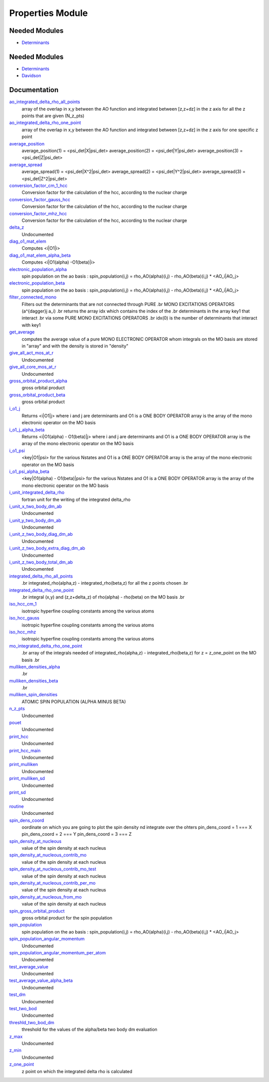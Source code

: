 =================
Properties Module
=================

Needed Modules
==============

.. Do not edit this section It was auto-generated
.. by the `update_README.py` script.

.. image:: tree_dependency.png

* `Determinants <http://github.com/LCPQ/quantum_package/tree/master/src/Determinants>`_

Needed Modules
==============
.. Do not edit this section It was auto-generated
.. by the `update_README.py` script.


.. image:: tree_dependency.png

* `Determinants <http://github.com/LCPQ/quantum_package/tree/master/src/Determinants>`_
* `Davidson <http://github.com/LCPQ/quantum_package/tree/master/src/Davidson>`_

Documentation
=============
.. Do not edit this section It was auto-generated
.. by the `update_README.py` script.


`ao_integrated_delta_rho_all_points <http://github.com/LCPQ/quantum_package/tree/master/plugins/Properties/delta_rho.irp.f#L76>`_
  array of the overlap in x,y between the AO function and integrated between [z,z+dz] in the z axis
  for all the z points that are given (N_z_pts)


`ao_integrated_delta_rho_one_point <http://github.com/LCPQ/quantum_package/tree/master/plugins/Properties/delta_rho.irp.f#L151>`_
  array of the overlap in x,y between the AO function and integrated between [z,z+dz] in the z axis
  for one specific z point


`average_position <http://github.com/LCPQ/quantum_package/tree/master/plugins/Properties/properties.irp.f#L1>`_
  average_position(1) = <psi_det|X|psi_det>
  average_position(2) = <psi_det|Y|psi_det>
  average_position(3) = <psi_det|Z|psi_det>


`average_spread <http://github.com/LCPQ/quantum_package/tree/master/plugins/Properties/properties.irp.f#L27>`_
  average_spread(1) = <psi_det|X^2|psi_det>
  average_spread(2) = <psi_det|Y^2|psi_det>
  average_spread(3) = <psi_det|Z^2|psi_det>


`conversion_factor_cm_1_hcc <http://github.com/LCPQ/quantum_package/tree/master/plugins/Properties/hyperfine_constants.irp.f#L85>`_
  Conversion factor for the calculation of the hcc, according to the nuclear charge


`conversion_factor_gauss_hcc <http://github.com/LCPQ/quantum_package/tree/master/plugins/Properties/hyperfine_constants.irp.f#L84>`_
  Conversion factor for the calculation of the hcc, according to the nuclear charge


`conversion_factor_mhz_hcc <http://github.com/LCPQ/quantum_package/tree/master/plugins/Properties/hyperfine_constants.irp.f#L83>`_
  Conversion factor for the calculation of the hcc, according to the nuclear charge


`delta_z <http://github.com/LCPQ/quantum_package/tree/master/plugins/Properties/delta_rho.irp.f#L14>`_
  Undocumented


`diag_o1_mat_elem <http://github.com/LCPQ/quantum_package/tree/master/plugins/Properties/slater_rules_mono_electronic.irp.f#L91>`_
  Computes <i|O1|i>


`diag_o1_mat_elem_alpha_beta <http://github.com/LCPQ/quantum_package/tree/master/plugins/Properties/slater_rules_mono_electronic.irp.f#L210>`_
  Computes <i|O1(alpha) -O1(beta)|i>


`electronic_population_alpha <http://github.com/LCPQ/quantum_package/tree/master/plugins/Properties/mulliken.irp.f#L60>`_
  spin population on the ao basis :
  spin_population(i,j) = rho_AO(alpha)(i,j) - rho_AO(beta)(i,j) * <AO_i|AO_j>


`electronic_population_beta <http://github.com/LCPQ/quantum_package/tree/master/plugins/Properties/mulliken.irp.f#L61>`_
  spin population on the ao basis :
  spin_population(i,j) = rho_AO(alpha)(i,j) - rho_AO(beta)(i,j) * <AO_i|AO_j>


`filter_connected_mono <http://github.com/LCPQ/quantum_package/tree/master/plugins/Properties/slater_rules_mono_electronic.irp.f#L240>`_
  Filters out the determinants that are not connected through PURE
  .br
  MONO EXCITATIONS OPERATORS (a^{\dagger}j a_i)
  .br
  returns the array idx which contains the index of the
  .br
  determinants in the array key1 that interact
  .br
  via some PURE MONO EXCITATIONS OPERATORS
  .br
  idx(0) is the number of determinants that interact with key1


`get_average <http://github.com/LCPQ/quantum_package/tree/master/plugins/Properties/average.irp.f#L1>`_
  computes the average value of a pure MONO ELECTRONIC OPERATOR
  whom integrals on the MO basis are stored in "array"
  and with the density is stored in  "density"


`give_all_act_mos_at_r <http://github.com/LCPQ/quantum_package/tree/master/plugins/Properties/give_mos_at_r.irp.f#L1>`_
  Undocumented


`give_all_core_mos_at_r <http://github.com/LCPQ/quantum_package/tree/master/plugins/Properties/give_mos_at_r.irp.f#L19>`_
  Undocumented


`gross_orbital_product_alpha <http://github.com/LCPQ/quantum_package/tree/master/plugins/Properties/mulliken.irp.f#L79>`_
  gross orbital product


`gross_orbital_product_beta <http://github.com/LCPQ/quantum_package/tree/master/plugins/Properties/mulliken.irp.f#L80>`_
  gross orbital product


`i_o1_j <http://github.com/LCPQ/quantum_package/tree/master/plugins/Properties/slater_rules_mono_electronic.irp.f#L1>`_
  Returns <i|O1|j> where i and j are determinants
  and O1 is a ONE BODY OPERATOR
  array  is the array of the mono electronic operator
  on the MO basis


`i_o1_j_alpha_beta <http://github.com/LCPQ/quantum_package/tree/master/plugins/Properties/slater_rules_mono_electronic.irp.f#L158>`_
  Returns <i|O1(alpha) - O1(beta)|j> where i and j are determinants
  and O1 is a ONE BODY OPERATOR
  array  is the array of the mono electronic operator
  on the MO basis


`i_o1_psi <http://github.com/LCPQ/quantum_package/tree/master/plugins/Properties/slater_rules_mono_electronic.irp.f#L52>`_
  <key|O1|psi> for the various Nstates
  and O1 is a ONE BODY OPERATOR
  array  is the array of the mono electronic operator
  on the MO basis


`i_o1_psi_alpha_beta <http://github.com/LCPQ/quantum_package/tree/master/plugins/Properties/slater_rules_mono_electronic.irp.f#L119>`_
  <key|O1(alpha) - O1(beta)|psi> for the various Nstates
  and O1 is a ONE BODY OPERATOR
  array  is the array of the mono electronic operator
  on the MO basis


`i_unit_integrated_delta_rho <http://github.com/LCPQ/quantum_package/tree/master/plugins/Properties/delta_rho.irp.f#L139>`_
  fortran unit for the writing of the integrated delta_rho


`i_unit_x_two_body_dm_ab <http://github.com/LCPQ/quantum_package/tree/master/plugins/Properties/iunit_two_bod.irp.f#L1>`_
  Undocumented


`i_unit_y_two_body_dm_ab <http://github.com/LCPQ/quantum_package/tree/master/plugins/Properties/iunit_two_bod.irp.f#L10>`_
  Undocumented


`i_unit_z_two_body_diag_dm_ab <http://github.com/LCPQ/quantum_package/tree/master/plugins/Properties/iunit_two_bod.irp.f#L28>`_
  Undocumented


`i_unit_z_two_body_extra_diag_dm_ab <http://github.com/LCPQ/quantum_package/tree/master/plugins/Properties/iunit_two_bod.irp.f#L19>`_
  Undocumented


`i_unit_z_two_body_total_dm_ab <http://github.com/LCPQ/quantum_package/tree/master/plugins/Properties/iunit_two_bod.irp.f#L37>`_
  Undocumented


`integrated_delta_rho_all_points <http://github.com/LCPQ/quantum_package/tree/master/plugins/Properties/delta_rho.irp.f#L30>`_
  .br
  integrated_rho(alpha,z) - integrated_rho(beta,z) for all the z points
  chosen
  .br


`integrated_delta_rho_one_point <http://github.com/LCPQ/quantum_package/tree/master/plugins/Properties/delta_rho.irp.f#L240>`_
  .br
  integral (x,y) and (z,z+delta_z) of rho(alpha) - rho(beta)
  on the MO basis
  .br


`iso_hcc_cm_1 <http://github.com/LCPQ/quantum_package/tree/master/plugins/Properties/hyperfine_constants.irp.f#L134>`_
  isotropic hyperfine coupling constants among the various atoms


`iso_hcc_gauss <http://github.com/LCPQ/quantum_package/tree/master/plugins/Properties/hyperfine_constants.irp.f#L133>`_
  isotropic hyperfine coupling constants among the various atoms


`iso_hcc_mhz <http://github.com/LCPQ/quantum_package/tree/master/plugins/Properties/hyperfine_constants.irp.f#L132>`_
  isotropic hyperfine coupling constants among the various atoms


`mo_integrated_delta_rho_one_point <http://github.com/LCPQ/quantum_package/tree/master/plugins/Properties/delta_rho.irp.f#L212>`_
  .br
  array of the integrals needed of integrated_rho(alpha,z) - integrated_rho(beta,z) for z = z_one_point
  on the MO basis
  .br


`mulliken_densities_alpha <http://github.com/LCPQ/quantum_package/tree/master/plugins/Properties/mulliken.irp.f#L96>`_
  .br


`mulliken_densities_beta <http://github.com/LCPQ/quantum_package/tree/master/plugins/Properties/mulliken.irp.f#L97>`_
  .br


`mulliken_spin_densities <http://github.com/LCPQ/quantum_package/tree/master/plugins/Properties/mulliken.irp.f#L47>`_
  ATOMIC SPIN POPULATION (ALPHA MINUS BETA)


`n_z_pts <http://github.com/LCPQ/quantum_package/tree/master/plugins/Properties/delta_rho.irp.f#L23>`_
  Undocumented


`pouet <http://github.com/LCPQ/quantum_package/tree/master/plugins/Properties/provide_deltarho.irp.f#L1>`_
  Undocumented


`print_hcc <http://github.com/LCPQ/quantum_package/tree/master/plugins/Properties/hyperfine_constants.irp.f#L148>`_
  Undocumented


`print_hcc_main <http://github.com/LCPQ/quantum_package/tree/master/plugins/Properties/print_hcc.irp.f#L1>`_
  Undocumented


`print_mulliken <http://github.com/LCPQ/quantum_package/tree/master/plugins/Properties/print_mulliken.irp.f#L1>`_
  Undocumented


`print_mulliken_sd <http://github.com/LCPQ/quantum_package/tree/master/plugins/Properties/mulliken.irp.f#L113>`_
  Undocumented


`print_sd <http://github.com/LCPQ/quantum_package/tree/master/plugins/Properties/print_spin_density.irp.f#L1>`_
  Undocumented


`routine <http://github.com/LCPQ/quantum_package/tree/master/plugins/Properties/test_two_body_dm.irp.f#L7>`_
  Undocumented


`spin_dens_coord <http://github.com/LCPQ/quantum_package/tree/master/plugins/Properties/delta_rho.irp.f#L1>`_
  oordinate on which you are going to plot the spin density
  nd integrate over the ohters
  pin_dens_coord = 1  === X
  pin_dens_coord = 2  === Y
  pin_dens_coord = 3  === Z


`spin_density_at_nucleous <http://github.com/LCPQ/quantum_package/tree/master/plugins/Properties/hyperfine_constants.irp.f#L1>`_
  value of the spin density at each nucleus


`spin_density_at_nucleous_contrib_mo <http://github.com/LCPQ/quantum_package/tree/master/plugins/Properties/hyperfine_constants.irp.f#L53>`_
  value of the spin density at each nucleus


`spin_density_at_nucleous_contrib_mo_test <http://github.com/LCPQ/quantum_package/tree/master/plugins/Properties/hyperfine_constants.irp.f#L54>`_
  value of the spin density at each nucleus


`spin_density_at_nucleous_contrib_per_mo <http://github.com/LCPQ/quantum_package/tree/master/plugins/Properties/hyperfine_constants.irp.f#L22>`_
  value of the spin density at each nucleus


`spin_density_at_nucleous_from_mo <http://github.com/LCPQ/quantum_package/tree/master/plugins/Properties/hyperfine_constants.irp.f#L21>`_
  value of the spin density at each nucleus


`spin_gross_orbital_product <http://github.com/LCPQ/quantum_package/tree/master/plugins/Properties/mulliken.irp.f#L32>`_
  gross orbital product for the spin population


`spin_population <http://github.com/LCPQ/quantum_package/tree/master/plugins/Properties/mulliken.irp.f#L2>`_
  spin population on the ao basis :
  spin_population(i,j) = rho_AO(alpha)(i,j) - rho_AO(beta)(i,j) * <AO_i|AO_j>


`spin_population_angular_momentum <http://github.com/LCPQ/quantum_package/tree/master/plugins/Properties/mulliken.irp.f#L17>`_
  Undocumented


`spin_population_angular_momentum_per_atom <http://github.com/LCPQ/quantum_package/tree/master/plugins/Properties/mulliken.irp.f#L18>`_
  Undocumented


`test_average_value <http://github.com/LCPQ/quantum_package/tree/master/plugins/Properties/routines_test.irp.f#L3>`_
  Undocumented


`test_average_value_alpha_beta <http://github.com/LCPQ/quantum_package/tree/master/plugins/Properties/routines_test.irp.f#L25>`_
  Undocumented


`test_dm <http://github.com/LCPQ/quantum_package/tree/master/plugins/Properties/routines_test.irp.f#L56>`_
  Undocumented


`test_two_bod <http://github.com/LCPQ/quantum_package/tree/master/plugins/Properties/test_two_body_dm.irp.f#L1>`_
  Undocumented


`threshld_two_bod_dm <http://github.com/LCPQ/quantum_package/tree/master/plugins/Properties/ezfio_interface.irp.f#L6>`_
  threshold for the values of the alpha/beta two body dm evaluation


`z_max <http://github.com/LCPQ/quantum_package/tree/master/plugins/Properties/delta_rho.irp.f#L16>`_
  Undocumented


`z_min <http://github.com/LCPQ/quantum_package/tree/master/plugins/Properties/delta_rho.irp.f#L15>`_
  Undocumented


`z_one_point <http://github.com/LCPQ/quantum_package/tree/master/plugins/Properties/ezfio_interface.irp.f#L40>`_
  z point on which the integrated delta rho is calculated

